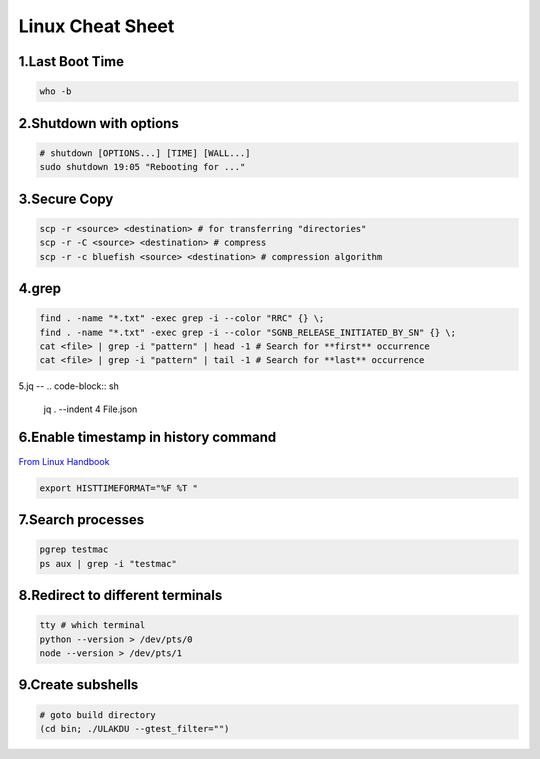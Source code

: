 Linux Cheat Sheet
=================

.. _linux:

1.Last Boot Time
--------------
.. code-block:: sh

   who -b

2.Shutdown with options
---------------------
.. code-block:: sh

   # shutdown [OPTIONS...] [TIME] [WALL...]
   sudo shutdown 19:05 "Rebooting for ..."

3.Secure Copy
------------
.. code-block:: sh

   scp -r <source> <destination> # for transferring "directories"
   scp -r -C <source> <destination> # compress
   scp -r -c bluefish <source> <destination> # compression algorithm

4.grep
----
.. code-block:: sh

   find . -name "*.txt" -exec grep -i --color "RRC" {} \;
   find . -name "*.txt" -exec grep -i --color "SGNB_RELEASE_INITIATED_BY_SN" {} \;
   cat <file> | grep -i "pattern" | head -1 # Search for **first** occurrence
   cat <file> | grep -i "pattern" | tail -1 # Search for **last** occurrence

5.jq
--
.. code-block:: sh

   jq . --indent 4 File.json

6.Enable timestamp in history command
-----------------------------------
`From Linux Handbook <https://linuxhandbook.com/history-command-timestamp/?ref=lhb-linux-digest-newsletter>`_

.. code-block:: sh

   export HISTTIMEFORMAT="%F %T "

7.Search processes
----------------
.. code-block:: sh

   pgrep testmac
   ps aux | grep -i "testmac"

8.Redirect to different terminals
-------------------------------
.. code-block:: sh

   tty # which terminal
   python --version > /dev/pts/0
   node --version > /dev/pts/1

9.Create subshells
----------------
.. code-block:: sh

   # goto build directory
   (cd bin; ./ULAKDU --gtest_filter="")

.. autosummary::
   :toctree: generated